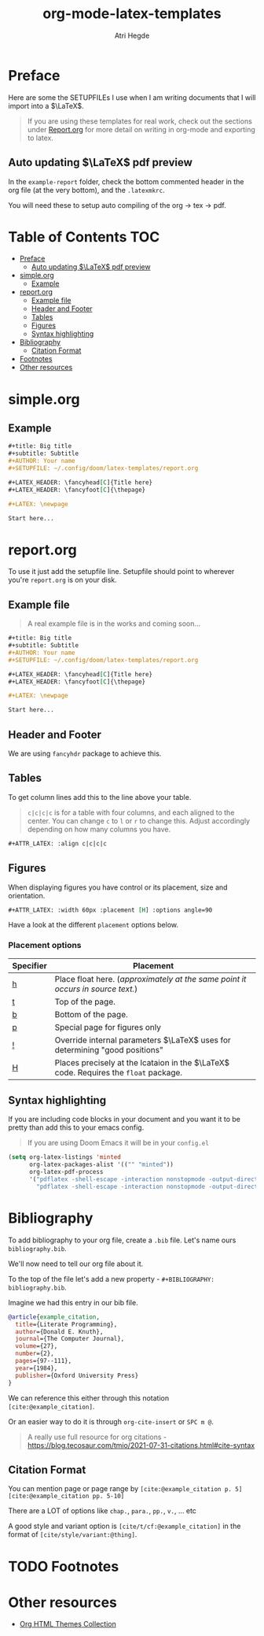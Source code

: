 #+title: org-mode-latex-templates
#+author: Atri Hegde

* Preface

Here are some the SETUPFILEs I use when I am writing documents that I will import into a $\LaTeX$.

#+begin_quote
If you are using these templates for real work, check out the sections under [[#reportorg][Report.org]] for more detail on writing in org-mode and exporting to latex.
#+end_quote

** Auto updating $\LaTeX$ pdf preview
In the =example-report= folder, check the bottom commented header in the org file (at the very bottom), and the =.latexmkrc=.

You will need these to setup auto compiling of the org \rightarrow tex \rightarrow pdf.

* Table of Contents :TOC:
- [[#preface][Preface]]
  - [[#auto-updating-latex-pdf-preview][Auto updating $\LaTeX$ pdf preview]]
- [[#simpleorg][simple.org]]
  - [[#example][Example]]
- [[#reportorg][report.org]]
  - [[#example-file][Example file]]
  - [[#header-and-footer][Header and Footer]]
  - [[#tables][Tables]]
  - [[#figures][Figures]]
  - [[#syntax-highlighting][Syntax highlighting]]
- [[#bibliography][Bibliography]]
  - [[#citation-format][Citation Format]]
- [[#footnotes][Footnotes]]
- [[#other-resources][Other resources]]

* simple.org

** Example

#+begin_src org
,#+title: Big title
,#+subtitle: Subtitle
,#+AUTHOR: Your name
,#+SETUPFILE: ~/.config/doom/latex-templates/report.org

,#+LATEX_HEADER: \fancyhead[C]{Title here}
,#+LATEX_HEADER: \fancyfoot[C]{\thepage}

,#+LATEX: \newpage

Start here...
#+end_src

* report.org

To use it just add the setupfile line.
Setupfile should point to wherever you're =report.org= is on your disk.

** Example file

#+begin_quote
A real example file is in the works and coming soon...
#+end_quote

#+begin_src org
,#+title: Big title
,#+subtitle: Subtitle
,#+AUTHOR: Your name
,#+SETUPFILE: ~/.config/doom/latex-templates/report.org

,#+LATEX_HEADER: \fancyhead[C]{Title here}
,#+LATEX_HEADER: \fancyfoot[C]{\thepage}

,#+LATEX: \newpage

Start here...
#+end_src

** Header and Footer
We are using =fancyhdr= package to achieve this.

** Tables
To get column lines add this to the line above your table.

#+begin_quote
=c|c|c|c= is for a table with four columns, and each aligned to the center.
You can change =c= to =l= or =r= to change this.
Adjust accordingly depending on how many columns you have.
#+end_quote

#+begin_src org
,#+ATTR_LATEX: :align c|c|c|c
#+end_src

** Figures

When displaying figures you have control or its placement, size and orientation.


#+begin_src org
,#+ATTR_LATEX: :width 60px :placement [H] :options angle=90
#+end_src

Have a look at the different =placement= options below.

*** Placement options

| Specifier | Placement                                                                     |
|-----------+-------------------------------------------------------------------------------|
| [[kbd:][h]]         | Place float here. (/approximately at the same point it occurs in source text./) |
| [[kbd:][t]]         | Top of the page.                                                              |
| [[kbd:][b]]         | Bottom of the page.                                                           |
| [[kbd:][p]]         | Special page for figures only                                                 |
| [[kbd:][!]]         | Override internal parameters $\LaTeX$ uses for determining "good positions"   |
| [[kbd:][H]]         | Places precisely at the lcataion in the $\LaTeX$ code. Requires the =float= package. |

** Syntax highlighting

If you are including code blocks in your document and you want it to be pretty than add this to your emacs config.

#+begin_quote
If you are using Doom Emacs it will be in your =config.el=
#+end_quote

#+begin_src emacs-lisp
(setq org-latex-listings 'minted
      org-latex-packages-alist '(("" "minted"))
      org-latex-pdf-process
      '("pdflatex -shell-escape -interaction nonstopmode -output-directory %o %f"
        "pdflatex -shell-escape -interaction nonstopmode -output-directory %o %f"))
#+end_src

* Bibliography
To add bibliography to your org file, create a =.bib= file. Let's name ours =bibliography.bib=.

We'll now need to tell our org file about it.

To the top of the file let's add a new property - =#+BIBLIOGRAPHY: bibliography.bib=.

Imagine we had this entry in our bib file.

#+begin_src bibtex
@article{example_citation,
  title={Literate Programming},
  author={Donald E. Knuth},
  journal={The Computer Journal},
  volume={27},
  number={2},
  pages={97--111},
  year={1984},
  publisher={Oxford University Press}
}
#+end_src

We can reference this either through this notation =[cite:@example_citation]=.

Or an easier way to do it is through =org-cite-insert= or =SPC m @=.

#+begin_quote
A really use full resource for org citations - https://blog.tecosaur.com/tmio/2021-07-31-citations.html#cite-syntax
#+end_quote

** Citation Format
You can mention page or page range by =[cite:@example_citation p. 5]= =[cite:@example_citation pp. 5-10]=

There are a LOT of options like =chap.=, =para.=, =pp.=, =v.=, ... etc

A good style and variant option is =[cite/t/cf:@example_citation]= in the format of =[cite/style/variant:@thing]=.

* TODO Footnotes

* Other resources
- [[https:olmon.gitlab.io/org-themes][Org HTML Themes Collection]]
